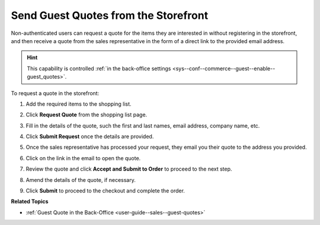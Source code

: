 .. _frontstore-guide--guest-quotes:

Send Guest Quotes from the Storefront
=====================================

.. begin

Non-authenticated users can request a quote for the items they are interested in without registering in the storefront, and then receive a quote from the sales representative in the form of a direct link to the provided email address.

.. hint:: This capability is controlled :ref:`in the back-office settings <sys--conf--commerce--guest--enable--guest_quotes>`.

To request a quote in the storefront:

1. Add the required items to the shopping list.
2. Click **Request Quote** from the shopping list page.
3. Fill in the details of the quote, such the first and last names, email address, company name, etc.
4. Click **Submit Request** once the details are provided.
5. Once the sales representative has processed your request, they email you their quote to the address you provided.
6. Click on the link in the email to open the quote.

   .. image:: /user/img/storefront/quotes/guest_quote_link.png
      :alt: Guest quote accessed via direct link

7. Review the quote and click **Accept and Submit to Order** to proceed to the next step.
8. Amend the details of the quote, if necessary.

   .. image:: /user/img/storefront/quotes/guest_quote_link_amend.png
      :alt: Guest quote accessed via a direct link with quantities to order that can be amended

9. Click **Submit** to proceed to the checkout and complete the order.

   .. image:: /user/img/storefront/quotes/guest_quote_proceed_to_checkout.png
      :alt: Proceed to the checkout after creating a guest quote

.. finish

**Related Topics**

* :ref:`Guest Quote in the Back-Office <user-guide--sales--guest-quotes>`
